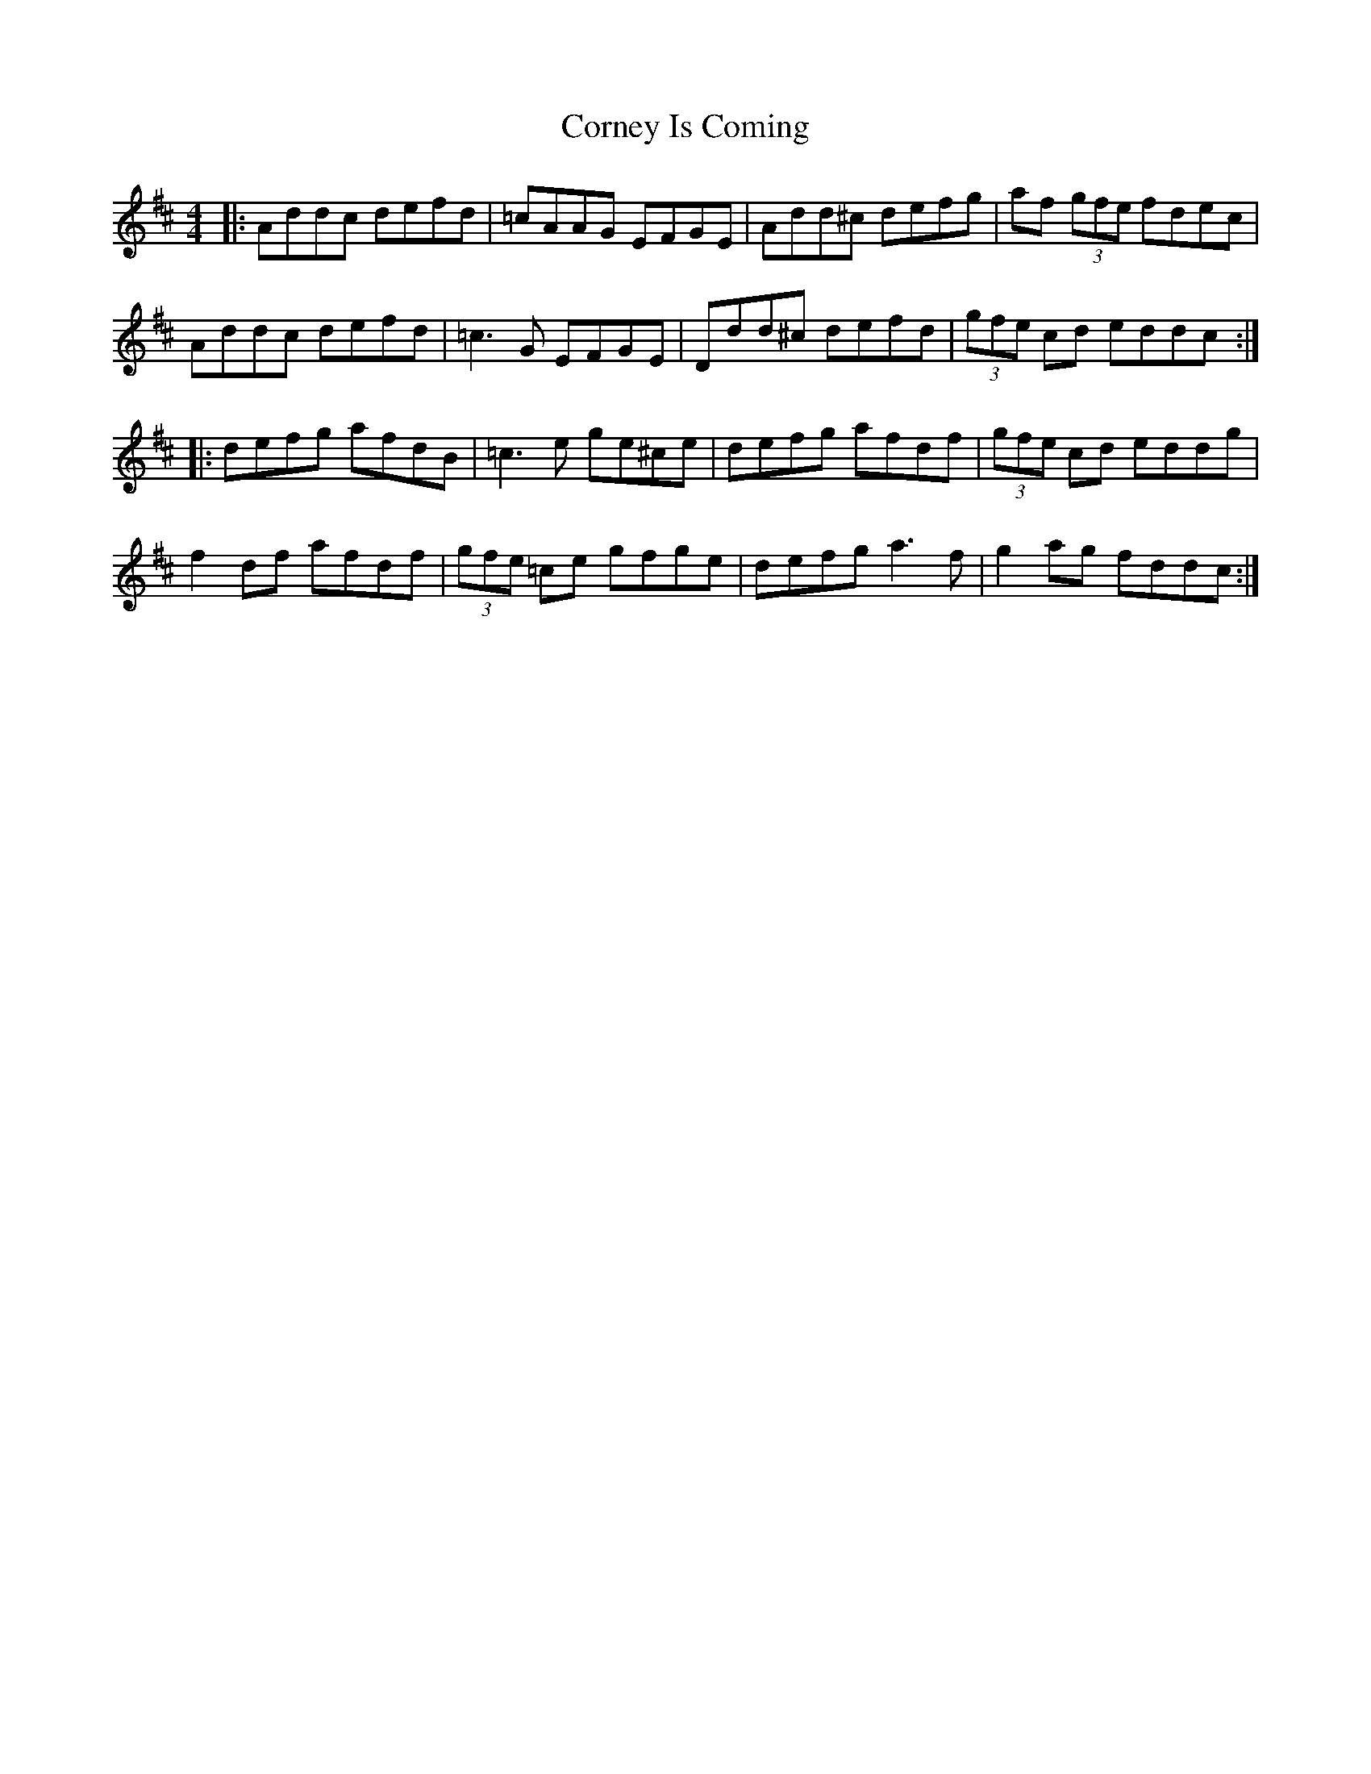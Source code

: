 X: 8296
T: Corney Is Coming
R: reel
M: 4/4
K: Dmajor
|:Addc defd|=cAAG EFGE|Add^c defg|af (3gfe fdec|
Addc defd|=c3G EFGE|Ddd^c defd|(3gfe cd eddc:|
|:defg afdB|=c3e ge^ce|defg afdf|(3gfe cd eddg|
f2 df afdf|(3gfe =ce gfge|defg a3f|g2ag fddc:|

